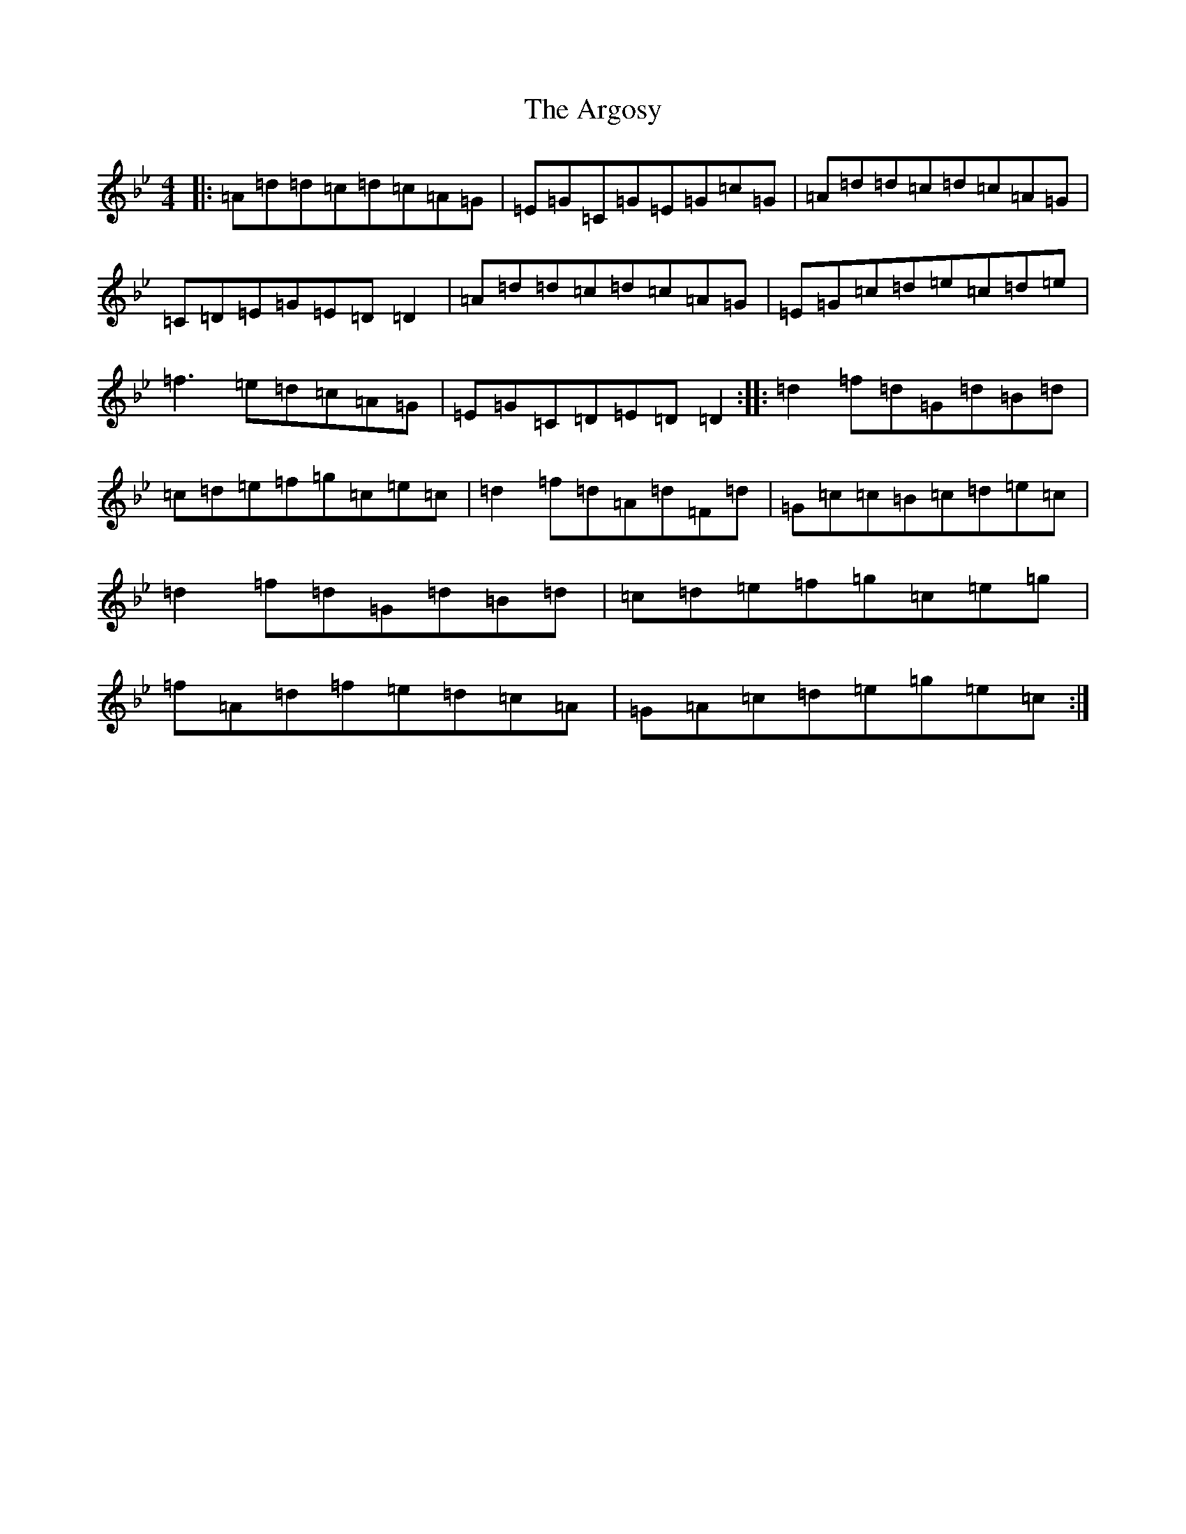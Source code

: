 X: 909
T: Argosy, The
S: https://thesession.org/tunes/930#setting14122
Z: E Dorian
R: reel
M:4/4
L:1/8
K: C Dorian
|:=A=d=d=c=d=c=A=G|=E=G=C=G=E=G=c=G|=A=d=d=c=d=c=A=G|=C=D=E=G=E=D=D2|=A=d=d=c=d=c=A=G|=E=G=c=d=e=c=d=e|=f3=e=d=c=A=G|=E=G=C=D=E=D=D2:||:=d2=f=d=G=d=B=d|=c=d=e=f=g=c=e=c|=d2=f=d=A=d=F=d|=G=c=c=B=c=d=e=c|=d2=f=d=G=d=B=d|=c=d=e=f=g=c=e=g|=f=A=d=f=e=d=c=A|=G=A=c=d=e=g=e=c:|